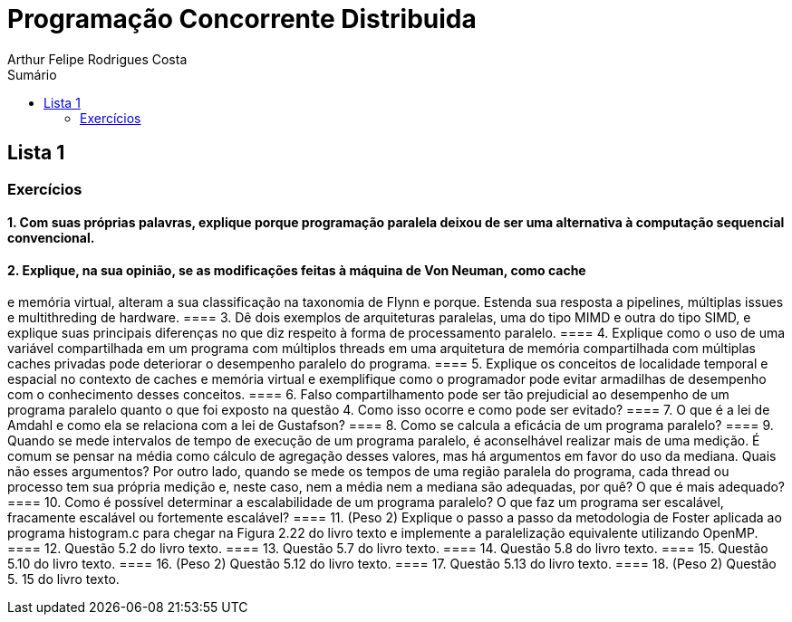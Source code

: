 :toc: left
:toclevels: 2
:toc-title: Sumário
:!figure-caption:

= Programação Concorrente Distribuida
Arthur Felipe Rodrigues Costa

:icons: font
:summary:

toc::[]
== Lista 1
=== Exercícios
==== 1. Com suas próprias palavras, explique porque programação paralela deixou de ser uma alternativa à computação sequencial convencional.
==== 2. Explique, na sua opinião, se as modificações feitas à máquina de Von Neuman, como cache
e memória virtual, alteram a sua classificação na taxonomia de Flynn e porque. Estenda sua
resposta a pipelines, múltiplas issues e multithreding de hardware.
==== 3. Dê dois exemplos de arquiteturas paralelas, uma do tipo MIMD e outra do tipo SIMD, e
explique suas principais diferenças no que diz respeito à forma de processamento paralelo.
==== 4. Explique como o uso de uma variável compartilhada em um programa com múltiplos
threads em uma arquitetura de memória compartilhada com múltiplas caches privadas pode
deteriorar o desempenho paralelo do programa.
==== 5. Explique os conceitos de localidade temporal e espacial no contexto de caches e memória
virtual e exemplifique como o programador pode evitar armadilhas de desempenho com o
conhecimento desses conceitos.
==== 6. Falso compartilhamento pode ser tão prejudicial ao desempenho de um programa paralelo
quanto o que foi exposto na questão 4. Como isso ocorre e como pode ser evitado?
==== 7. O que é a lei de Amdahl e como ela se relaciona com a lei de Gustafson?
==== 8. Como se calcula a eficácia de um programa paralelo?
==== 9. Quando se mede intervalos de tempo de execução de um programa paralelo, é aconselhável
realizar mais de uma medição. É comum se pensar na média como cálculo de agregação
desses valores, mas há argumentos em favor do uso da mediana. Quais não esses
argumentos? Por outro lado, quando se mede os tempos de uma região paralela do
programa, cada thread ou processo tem sua própria medição e, neste caso, nem a média nem
a mediana são adequadas, por quê? O que é mais adequado?
==== 10. Como é possível determinar a escalabilidade de um programa paralelo? O que faz um
programa ser escalável, fracamente escalável ou fortemente escalável?
==== 11. (Peso 2) Explique o passo a passo da metodologia de Foster aplicada ao programa
histogram.c para chegar na Figura 2.22 do livro texto e implemente a paralelização
equivalente utilizando OpenMP.
==== 12. Questão 5.2 do livro texto.
==== 13. Questão 5.7 do livro texto.
==== 14. Questão 5.8 do livro texto.
==== 15. Questão 5.10 do livro texto.
==== 16. (Peso 2) Questão 5.12 do livro texto.
==== 17. Questão 5.13 do livro texto.
==== 18. (Peso 2) Questão 5. 15 do livro texto.
